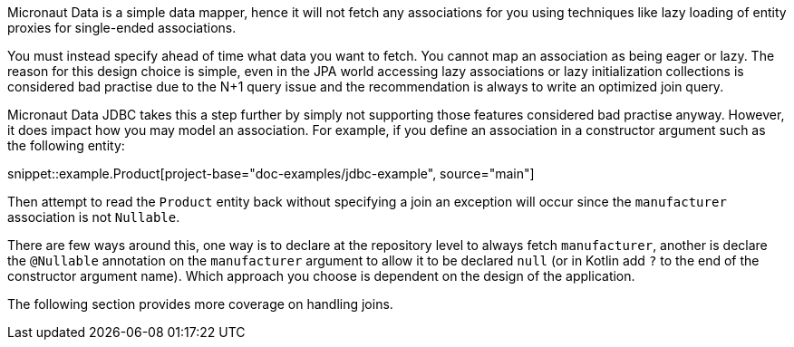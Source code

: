 Micronaut Data is a simple data mapper, hence it will not fetch any associations for you using techniques like lazy loading of entity proxies for single-ended associations.

You must instead specify ahead of time what data you want to fetch. You cannot map an association as being eager or lazy. The reason for this design choice is simple, even in the JPA world accessing lazy associations or lazy initialization collections is considered bad practise due to the N+1 query issue and the recommendation is always to write an optimized join query.

Micronaut Data JDBC takes this a step further by simply not supporting those features considered bad practise anyway. However, it does impact how you may model an association. For example, if you define an association in a constructor argument such as the following entity:

snippet::example.Product[project-base="doc-examples/jdbc-example", source="main"]

Then attempt to read the `Product` entity back without specifying a join an exception will occur since the `manufacturer` association is not `Nullable`.

There are few ways around this, one way is to declare at the repository level to always fetch `manufacturer`, another is declare the `@Nullable` annotation on the `manufacturer` argument to allow it to be declared `null` (or in Kotlin add `?` to the end of the constructor argument name). Which approach you choose is dependent on the design of the application.

The following section provides more coverage on handling joins.
